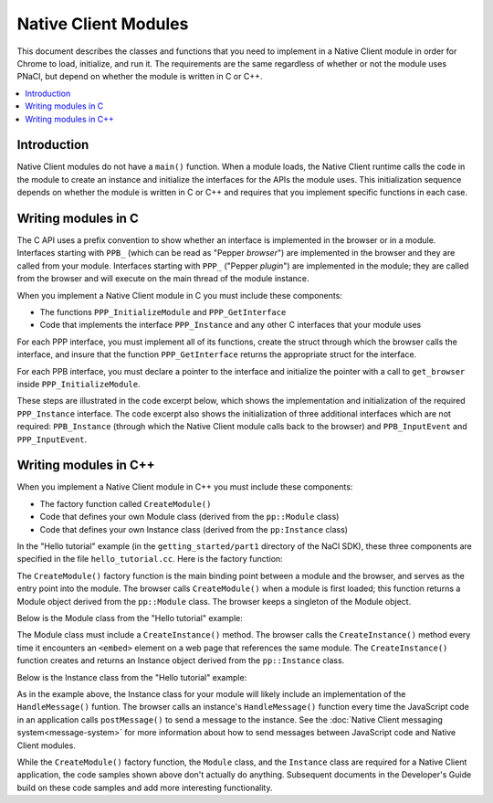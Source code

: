 .. _devcycle-native-client-modules:

#####################
Native Client Modules
#####################

This document describes the classes and functions that you need to implement in
a Native Client module in order for Chrome to load, initialize, and run it.  The
requirements are the same regardless of whether or not the module uses PNaCl,
but depend on whether the module is written in C or C++.

.. contents::
  :local:
  :backlinks: none
  :depth: 2

Introduction
============

Native Client modules do not have a ``main()`` function. When a module loads,
the Native Client runtime calls the code in the module to create an instance and
initialize the interfaces for the APIs the module uses. This initialization
sequence depends on whether the module is written in C or C++ and requires that
you implement specific functions in each case.


Writing modules in C
====================

The C API uses a prefix convention to show whether an interface is implemented
in the browser or in a module. Interfaces starting with ``PPB_`` (which can be
read as "Pepper *browser*") are implemented in the browser and they are called
from your module. Interfaces starting with ``PPP_`` ("Pepper *plugin*") are
implemented in the module; they are called from the browser and will execute on
the main thread of the module instance.

When you implement a Native Client module in C you must include these components:

* The functions ``PPP_InitializeModule`` and ``PPP_GetInterface``
* Code that implements the interface ``PPP_Instance`` and any other C interfaces
  that your module uses

For each PPP interface, you must implement all of its functions, create the
struct through which the browser calls the interface, and insure that the
function ``PPP_GetInterface`` returns the appropriate struct for the interface.

For each PPB interface, you must declare a pointer to the interface and
initialize the pointer with a call to ``get_browser`` inside
``PPP_InitializeModule``.

These steps are illustrated in the code excerpt below, which shows the
implementation and initialization of the required ``PPP_Instance``
interface. The code excerpt also shows the initialization of three additional
interfaces which are not required: ``PPB_Instance`` (through which the Native
Client module calls back to the browser) and ``PPB_InputEvent`` and
``PPP_InputEvent``.

.. naclcode::

  #include <stdlib.h>
  #include <string.h>
  #include "ppapi/c/pp_errors.h"
  #include "ppapi/c/ppp.h"
  // Include the interface headers.
  // PPB APIs describe calls from the module to the browser.
  // PPP APIs describe calls from the browser to the functions defined in your module.
  #include "ppapi/c/ppb_instance.h"
  #include "ppapi/c/ppp_instance.h"
  #include "ppapi/c/ppb_input_event.h"
  #include "ppapi/c/ppp_input_event.h"

  // Create pointers for each PPB interface that your module uses.
  static PPB_Instance* ppb_instance_interface = NULL;
  static PPB_InputEvent* ppb_input_event_interface = NULL;

  // Define all the functions for each PPP interface that your module uses.
  // Here is a stub for the first function in PPP_Instance.
  static PP_Bool Instance_DidCreate(PP_Instance instance,
                                    uint32_t argc,
                                    const char* argn[],
                                    const char* argv[]) {
          return PP_TRUE;
  }
  // ... more API functions ...

  // Define PPP_GetInterface.
  // This function should return a non-NULL value for every interface you are using.
  // The string for the name of the interface is defined in the interface's header file.  
  // The browser calls this function to get pointers to the interfaces that your module implements.
  PP_EXPORT const void* PPP_GetInterface(const char* interface_name) {
          // Create structs for each PPP interface.
          // Assign the interface functions to the data fields.
           if (strcmp(interface_name, PPP_INSTANCE_INTERFACE) == 0) {
                  static PPP_Instance instance_interface = {
                          &Instance_DidCreate,
                          // The definitions of these functions are not shown
                          &Instance_DidDestroy,
                          &Instance_DidChangeView,
                          &Instance_DidChangeFocus,
                          &Instance_HandleDocumentLoad
                  };
                  return &instance_interface;
           }

           if (strcmp(interface_name, PPP_INPUT_EVENT_INTERFACE) == 0) {
                  static PPP_InputEvent input_interface = {
                          // The definition of this function is not shown.
                          &Instance_HandleInput,
                  };
                  return &input_interface;
           }
           // Return NULL for interfaces that you do not implement.
           return NULL;
  }

  // Define PPP_InitializeModule, the entry point of your module.
  // Retrieve the API for the browser-side (PPB) interfaces you will use.
  PP_EXPORT int32_t PPP_InitializeModule(PP_Module a_module_id, PPB_GetInterface get_browser) {
          ppb_instance_interface = (PPB_Instance*)(get_browser(PPB_INSTANCE_INTERFACE));
          ppb_input_event_interface = (PPB_InputEvent*)(get_browser(PPB_INPUT_EVENT_INTERFACE));
          return PP_OK;
  }


Writing modules in C++
======================

When you implement a Native Client module in C++ you must include these components:

* The factory function called ``CreateModule()``
* Code that defines your own Module class (derived from the ``pp::Module``
  class)
* Code that defines your own Instance class (derived from the ``pp:Instance``
  class)

In the "Hello tutorial" example (in the ``getting_started/part1`` directory of
the NaCl SDK), these three components are specified in the file
``hello_tutorial.cc``. Here is the factory function:

.. naclcode::

  namespace pp {
  Module* CreateModule() {
    return new HelloTutorialModule();
  }
  }

The ``CreateModule()`` factory function is the main binding point between a
module and the browser, and serves as the entry point into the module. The
browser calls ``CreateModule()`` when a module is first loaded; this function
returns a Module object derived from the ``pp::Module`` class. The browser keeps
a singleton of the Module object.

Below is the Module class from the "Hello tutorial" example:

.. naclcode::

  class HelloTutorialModule : public pp::Module {
   public:
    HelloTutorialModule() : pp::Module() {}
    virtual ~HelloTutorialModule() {}

    virtual pp::Instance* CreateInstance(PP_Instance instance) {
      return new HelloTutorialInstance(instance);
    }
  };

The Module class must include a ``CreateInstance()`` method. The browser calls
the ``CreateInstance()`` method every time it encounters an ``<embed>`` element
on a web page that references the same module. The ``CreateInstance()`` function
creates and returns an Instance object derived from the ``pp::Instance`` class.

Below is the Instance class from the "Hello tutorial" example:

.. naclcode::

  class HelloTutorialInstance : public pp::Instance {
   public:
    explicit HelloTutorialInstance(PP_Instance instance) : pp::Instance(instance) {}
    virtual ~HelloTutorialInstance() {}

    virtual void HandleMessage(const pp::Var& var_message) {}
  };


As in the example above, the Instance class for your module will likely include
an implementation of the ``HandleMessage()`` funtion. The browser calls an
instance's ``HandleMessage()`` function every time the JavaScript code in an
application calls ``postMessage()`` to send a message to the instance. See the
:doc:`Native Client messaging system<message-system>` for more information about
how to send messages between JavaScript code and Native Client modules.

While the ``CreateModule()`` factory function, the ``Module`` class, and the
``Instance`` class are required for a Native Client application, the code
samples shown above don't actually do anything. Subsequent documents in the
Developer's Guide build on these code samples and add more interesting
functionality.
